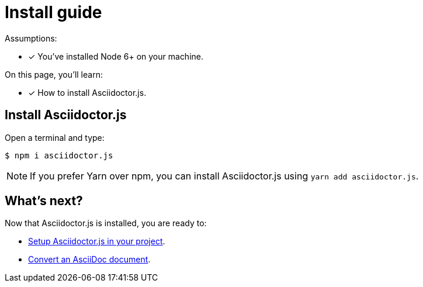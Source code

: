 = Install guide

Assumptions:

* [x] You've installed Node 6+ on your machine.

On this page, you'll learn:

* [x] How to install Asciidoctor.js.

== Install Asciidoctor.js

Open a terminal and type:

[source]
$ npm i asciidoctor.js

NOTE: If you prefer Yarn over npm, you can install Asciidoctor.js using `yarn add asciidoctor.js`.

== What's next?

Now that Asciidoctor.js is installed, you are ready to:

* xref:setup.adoc[Setup Asciidoctor.js in your project].
* xref:convert-api.adoc[Convert an AsciiDoc document].
